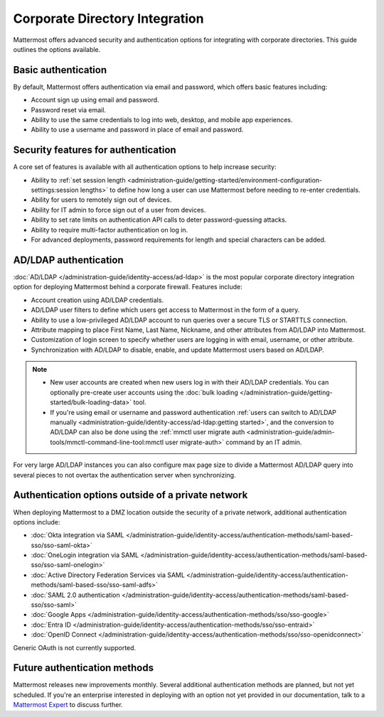 Corporate Directory Integration 
================================

Mattermost offers advanced security and authentication options for integrating with corporate directories. This guide outlines the options available.

Basic authentication 
---------------------

By default, Mattermost offers authentication via email and password, which offers basic features including:

- Account sign up using email and password.
- Password reset via email.
- Ability to use the same credentials to log into web, desktop, and mobile app experiences.
- Ability to use a username and password in place of email and password.

Security features for authentication 
------------------------------------

A core set of features is available with all authentication options to help increase security:

- Ability to :ref:`set session length <administration-guide/getting-started/environment-configuration-settings:session lengths>` to define how long a user can use Mattermost before needing to re-enter credentials.
- Ability for users to remotely sign out of devices.
- Ability for IT admin to force sign out of a user from devices.
- Ability to set rate limits on authentication API calls to deter password-guessing attacks.
- Ability to require multi-factor authentication on log in.
- For advanced deployments, password requirements for length and special characters can be added.

AD/LDAP authentication
------------------------

:doc:`AD/LDAP </administration-guide/identity-access/ad-ldap>` is the most popular corporate directory integration option for deploying Mattermost behind a corporate firewall. Features include:

- Account creation using AD/LDAP credentials.
- AD/LDAP user filters to define which users get access to Mattermost in the form of a query.
- Ability to use a low-privileged AD/LDAP account to run queries over a secure TLS or STARTTLS connection.
- Attribute mapping to place First Name, Last Name, Nickname, and other attributes from AD/LDAP into Mattermost.
- Customization of login screen to specify whether users are logging in with email, username, or other attribute.
- Synchronization with AD/LDAP to disable, enable, and update Mattermost users based on AD/LDAP.

.. note:: 
   - New user accounts are created when new users log in with their AD/LDAP credentials. You can optionally pre-create user accounts using the :doc:`bulk loading </administration-guide/getting-started/bulk-loading-data>` tool.
   - If you're using email or username and password authentication :ref:`users can switch to AD/LDAP manually <administration-guide/identity-access/ad-ldap:getting started>`, and the conversion to AD/LDAP can also be done using the :ref:`mmctl user migrate auth <administration-guide/admin-tools/mmctl-command-line-tool:mmctl user migrate-auth>` command by an IT admin.

For very large AD/LDAP instances you can also configure max page size to divide a Mattermost AD/LDAP query into several pieces to not overtax the authentication server when synchronizing.

Authentication options outside of a private network
---------------------------------------------------

When deploying Mattermost to a DMZ location outside the security of a private network, additional authentication options include:

- :doc:`Okta integration via SAML </administration-guide/identity-access/authentication-methods/saml-based-sso/sso-saml-okta>`
- :doc:`OneLogin integration via SAML </administration-guide/identity-access/authentication-methods/saml-based-sso/sso-saml-onelogin>`
- :doc:`Active Directory Federation Services via SAML </administration-guide/identity-access/authentication-methods/saml-based-sso/sso-saml-adfs>`
- :doc:`SAML 2.0 authentication </administration-guide/identity-access/authentication-methods/saml-based-sso/sso-saml>`
- :doc:`Google Apps </administration-guide/identity-access/authentication-methods/sso/sso-google>`
- :doc:`Entra ID </administration-guide/identity-access/authentication-methods/sso/sso-entraid>`
- :doc:`OpenID Connect </administration-guide/identity-access/authentication-methods/sso/sso-openidconnect>`

Generic OAuth is not currently supported.

Future authentication methods
-----------------------------

Mattermost releases new improvements monthly. Several additional authentication methods are planned, but not yet scheduled. If you're an enterprise interested in deploying with an option not yet provided in our documentation, talk to a `Mattermost Expert <https://mattermost.com/contact-sales/>`_ to discuss further.